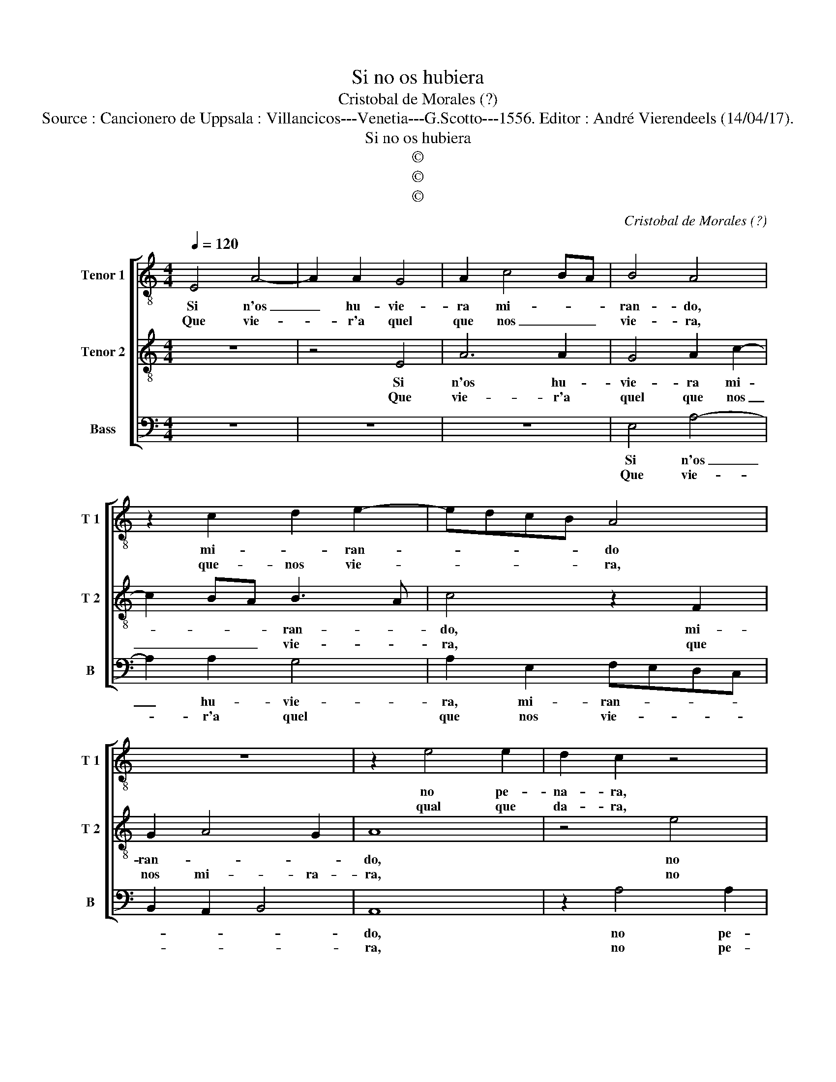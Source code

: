 X:1
T:Si no os hubiera
T:Cristobal de Morales (?)
T:Source : Cancionero de Uppsala : Villancicos---Venetia---G.Scotto---1556. Editor : André Vierendeels (14/04/17).
T:Si no os hubiera
T:©
T:©
T:©
C:Cristobal de Morales (?)
Z:©
%%score [ 1 2 3 ]
L:1/8
Q:1/4=120
M:4/4
K:C
V:1 treble-8 nm="Tenor 1" snm="T 1"
V:2 treble-8 nm="Tenor 2" snm="T 2"
V:3 bass nm="Bass" snm="B"
V:1
 E4 A4- | A2 A2 G4 | A2 c4 BA | B4 A4 | z2 c2 d2 e2- | edcB A4 | z8 | z2 e4 e2 | d2 c2 z4 | %9
w: Si n'os|_ hu- vie-|ra mi- * *|ran- do,|mi- * ran-|* * * * do||no pe-|na- ra,|
w: Que vie-|* r'a quel|que nos _ _|vie- ra,|que- nos vie-|* * * * ra,||qual que|da- ra,|
 z4 z2 e2- | e2 e2 d2 c2- | cBGA Bc d2- | dc c4 B2 | c8 | z8 | z8 | z2 e2 e2 d2 | f3 e d2 c2- | %18
w: no|_ pe- na- ra|_ _ _ _ _ _ no|_ pe- na- *|ra,|||pe- ro tan|po- co hos mi-|
w: qual|_ que da- ra|_ _ _ _ _ _ qual|_ que da- *|ra,|||pe- ro tan|po- co hos mi-|
 c2 BA B4 | B2 B2 A2 c2 | B2 A4 G2 | A2 c2 c2 B2 | d4 c4 | z2 e2 e2 d2 | f4 e4 | d2 c2 B4 | A8 || %27
w: * * * ra-|ra, pe- ro tan|po- co hos,|pe- ro tan po-|* co,|pe- ro tan|po- co|hos mi- ra|ra.|
w: * * * ra-|ra, pe- ro tan|po- co hos,|pe- ro tan po-|* co,|pe- ro tan|po- co|hos mi- ra-|ta.|
 z8 | z8 | e6 e2 | d2 B2 c4 | c4 d2 e2 | d2 B2 c3 c | d4 c4 | z2 e4 d2 | f4 e4 | d2 c2 B4 | %37
w: ||Ve- ros|har- to mal|Ar- to a-|si _ _ _|_ do,|mas no|ve- ros|pe- oe fue-|
w: ||No que|da- ra tan|per- di- *||* do,|pe- ro|mu- cho|mas per- die-|
 A2 c4 BA | B8 |] %39
w: |ra.|
w: |ra.|
V:2
 z8 | z4 E4 | A6 A2 | G4 A2 c2- | c2 BA B3 A | c4 z2 F2 | G2 A4 G2 | A8 | z4 e4 | e2 d2 c4 | %10
w: |Si|n'os hu-|vie- ra mi-|* * * ran- *|do, mi-|ran- * *|do,|no|pe- na- ra,|
w: |Que|vie- r'a|quel que nos|_ _ _ vie- *|ra, que|nos mi- ra-|ra,|no|pe- na- ra,|
 z4 z2 e2- | e2 e2 d2 B2 | c3 c d4 | c4 z2 c2 | c2 B2 A2 c2 | B2 A4 G2 | A2 c2 c2 B2 | %17
w: no|_ pe- na- ra,|no- pe- na-|ra, pe-|co tan po- co|hos mi- ra-|ra, pe- ro tan|
w: no|_ pe- na- ra,|no pe- na-|ra, pe-|co tan po- co|hos mi- ra-|ra, pe- co tan|
 d3 c B2 A2- | A2 GF G4 | z8 | z8 | z2 e2 e2 d2 | f4 e4 | z2 c2 c2 B2 | d4 c4 |"^#" B2 A4 G2 | %26
w: po- co hos mi-|* ra- * ra,|||pe- ro tan|po- co,|pe- ro tan|po- co|hos mi- ra-|
w: po- so hos mi-|* ra- * ra,|||pe- ro tan|po- co,|pe- ro tan|po- co|hos mi- ra-|
 A8 || z4 e4- | e2 e2 d2 B2 | c3 c B2 GA | Bcde f2 e2- | e2 dc B2 c2 | B2 d3 c c2- | c2 B2 c4 | %34
w: ra.|Ve-|* ros Ar- to|mal a- si- * *||||* * do,|
w: ra.|No|_ que da- ra|tan per- di- * *||||* * do,|
 z2 c4 B2 | d4 c2 c2 | B2 A4 G2 |"^#" A6 GF | ^G8 |] %39
w: mas no|ve- ros pe-|or fue- *||ra.|
w: pe- ro|mu- cho mas|per- die- *||ra.|
V:3
 z8 | z8 | z8 | E,4 A,4- | A,2 A,2 G,4 | A,2 E,2 F,E,D,C, | B,,2 A,,2 B,,4 | A,,8 | z2 A,4 A,2 | %9
w: |||Si n'os|_ hu- vie-|ra, mi- ran- * * *||do,|no pe-|
w: |||Que vie-|* r'a quel|que nos vie- * * *||ra,|no pe-|
 G,2 F,2 A,4 | A,2 G,2 F,2 A,2- | A,G,E,F, G,4 | A,4 G,4 | z4 z2 E,2 | E,2 D,2 F,3 E, | %15
w: na- ra, no|pe- na- ra, no|_ _ _ _ pe-|na- ra,|pe-|ro tan po- co|
w: na- ra, no|pe- na- ra, no|_ _ _ _ pe-|na- ra,|pe-|ro tan po- co|
 D,2 C,2 B,,4 | A,,4 z4 | z8 | z4 z2 E,2 | E,2 D,2 F,3 E, | D,2 C,2 B,,4 | A,,4 z4 | z4 z2 A,,2- | %23
w: hos mi- ra-|ra,||no|pe- na- ra, no|pe- na- *|ra,|pe-|
w: hos mi- ra-|ra,||no|pe- na- ra, no|pe- na- *|ra,|pe-|
 A,,B,,C,D, E,F, G,2 | D,E,F,G, A,2 E,2 | G,2 A,2 E,4 | A,,8 || A,6 A,2 | G,2 E,2 G,3 G, | %29
w: * * * * * * ro|tan _ _ _ po- co|hos mi- ra-|ra.|Ve- ros|Ar- to mal a-|
w: * * * * * * ro|tan _ _ _ po- co|hos mi- ra-|ra.|No que|da- ra tan per-|
 A,4 E,4 | z4 A,4- | A,2 A,2 G,2 E,2 | G,3 G, A,4 | G,4 z2 A,2- | A,G, A,2 E,2 G,2 | %35
w: si- do,|ve-|* ros Ar- to|mal a- si-|do, mas|_ no ve- ros pe-|
w: di- do,|no|_ que da- ra|tan per- di-|do, pe-|* ro mu- cho mas|
 D,E,F,G, A,2 A,,2 | B,,2 C,2 D,2 E,2 | F,8 | E,8 |] %39
w: or _ _ _ _ fue-|||ra.|
w: per- * * * * die-|||ra.|

